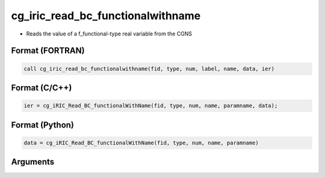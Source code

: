 cg_iric_read_bc_functionalwithname
====================================

-  Reads the value of a f_functional-type real variable from the CGNS

Format (FORTRAN)
------------------
.. code-block:: fortran

   call cg_iric_read_bc_functionalwithname(fid, type, num, label, name, data, ier)

Format (C/C++)
----------------
.. code-block:: c

   ier = cg_iRIC_Read_BC_functionalWithName(fid, type, num, name, paramname, data);

Format (Python)
----------------
.. code-block:: python

   data = cg_iRIC_Read_BC_functionalWithName(fid, type, num, name, paramname)

Arguments
---------

.. csv-table:: Arguments of cg_iric_read_bc_functionalwithname
   :file: cg_iric_read_bc_functionalwithname_args.csv
   :header-rows: 1

